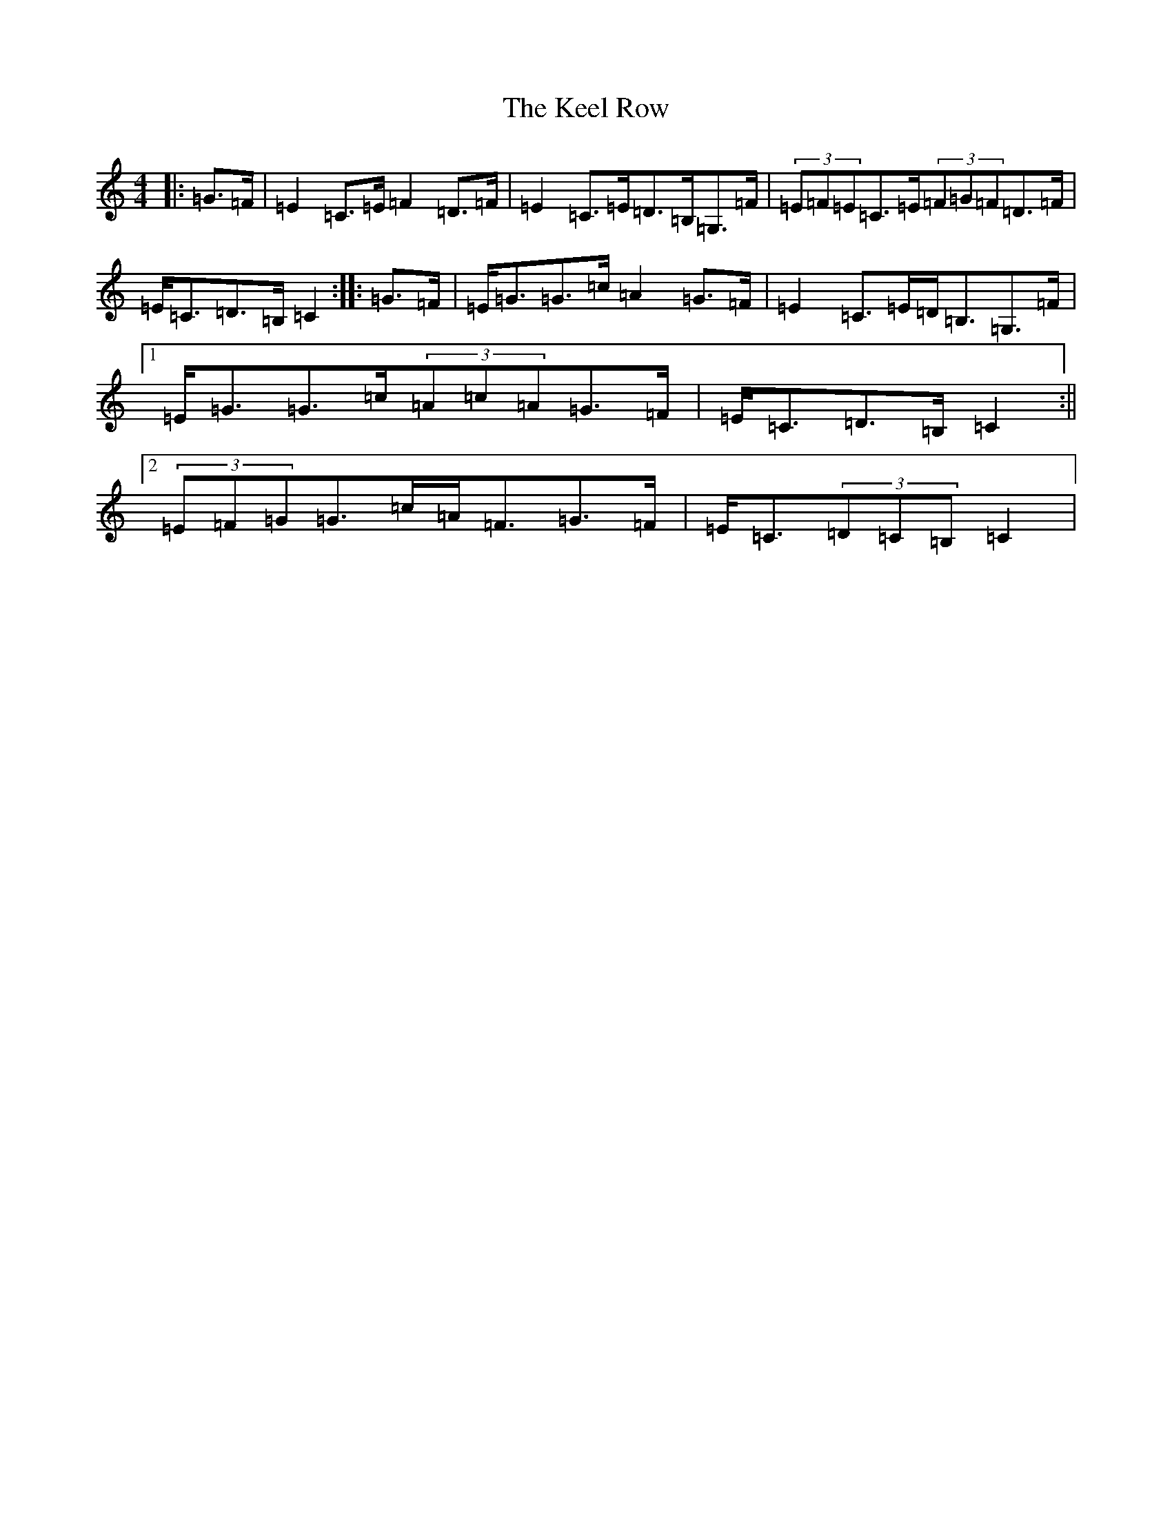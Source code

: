 X: 11217
T: Keel Row, The
S: https://thesession.org/tunes/3637#setting16641
Z: G Major
R: strathspey
M:4/4
L:1/8
K: C Major
|:=G>=F|=E2=C>=E=F2=D>=F|=E2=C>=E=D>=B,=G,>=F|(3=E=F=E=C>=E(3=F=G=F=D>=F|=E<=C=D>=B,=C2:||:=G>=F|=E<=G=G>=c=A2=G>=F|=E2=C>=E=D<=B,=G,>=F|1=E<=G=G>=c(3=A=c=A=G>=F|=E<=C=D>=B,=C2:||2(3=E=F=G=G>=c=A<=F=G>=F|=E<=C(3=D=C=B,=C2|
